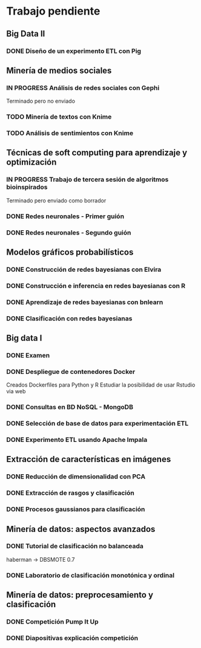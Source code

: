 * Trabajo pendiente
** Big Data II
*** DONE Diseño de un experimento ETL con Pig
    CLOSED: [2020-03-31 mar 12:29] DEADLINE: <2020-05-22 vie>
** Minería de medios sociales
*** IN PROGRESS Análisis de redes sociales con Gephi
    SCHEDULED: <2020-03-09 lun> DEADLINE: <2020-05-11 lun>
    Terminado pero no enviado
*** TODO Minería de textos con Knime
    SCHEDULED: <2020-04-09 jue> DEADLINE: <2020-05-11 lun>
*** TODO Análisis de sentimientos con Knime
    SCHEDULED: <2020-04-15 mié> DEADLINE: <2020-05-11 lun>
** Técnicas de soft computing para aprendizaje y optimización
*** IN PROGRESS Trabajo de tercera sesión de algoritmos bioinspirados
    DEADLINE: <2020-04-19 dom>
    Terminado pero enviado como borrador
*** DONE Redes neuronales - Primer guión
    CLOSED: [2020-03-26 jue 10:00] DEADLINE: <2020-04-20 lun>
*** DONE Redes neuronales - Segundo guión
    CLOSED: [2020-03-31 mar 12:24] DEADLINE: <2020-04-06 lun>
** Modelos gráficos probabilísticos
*** DONE Construcción de redes bayesianas con Elvira
    CLOSED: [2020-02-28 vie 18:37] DEADLINE: <2020-03-20 vie>
*** DONE Construcción e inferencia en redes bayesianas con R
    CLOSED: [2020-03-18 mié 09:22] DEADLINE: <2020-03-27 vie>
*** DONE Aprendizaje de redes bayesianas con bnlearn
    CLOSED: [2020-03-19 jue 13:27] DEADLINE: <2020-03-21 sáb>
*** DONE Clasificación con redes bayesianas
    CLOSED: [2020-03-26 jue 10:01]
** Big data I
*** DONE Examen
    CLOSED: [2020-02-11 mar 10:38] SCHEDULED: <2020-02-07 vie>
*** DONE Despliegue de contenedores Docker
    CLOSED: [2020-03-05 jue 18:49] DEADLINE: <2020-03-23 lun> SCHEDULED: <2020-02-15 sáb>
    Creados Dockerfiles para Python y R
    Estudiar la posibilidad de usar Rstudio via web

*** DONE Consultas en BD NoSQL - MongoDB
    CLOSED: [2020-03-24 mar 16:53] DEADLINE: <2020-03-22 dom>
*** DONE Selección de base de datos para experimentación ETL
    CLOSED: [2020-02-29 sáb 18:00] DEADLINE: <2020-03-20 vie>
*** DONE Experimento ETL usando Apache Impala
    CLOSED: [2020-03-01 dom 15:13] DEADLINE: <2020-03-22 dom>
** Extracción de características en imágenes
*** DONE Reducción de dimensionalidad con PCA
    CLOSED: [2020-02-05 mié 09:12] DEADLINE: <2020-02-07 vie>
*** DONE Extracción de rasgos y clasificación
    CLOSED: [2020-02-27 jue 19:13] DEADLINE: <2020-03-06 vie>
*** DONE Procesos gaussianos para clasificación
    CLOSED: [2020-02-27 jue 17:13] DEADLINE: <2020-03-10 mar>
** Minería de datos: aspectos avanzados
*** DONE Tutorial de clasificación no balanceada
    CLOSED: [2020-02-12 mié 12:54] DEADLINE: <2020-02-16 dom>
    haberman -> DBSMOTE 0.7

*** DONE Laboratorio de clasificación monotónica y ordinal
    CLOSED: [2020-02-24 lun 11:47] DEADLINE: <2020-02-24 lun>
** Minería de datos: preprocesamiento y clasificación
*** DONE Competición Pump It Up
    CLOSED: [2020-02-19 mié 10:05] DEADLINE: <2020-02-16 dom>
*** DONE Diapositivas explicación competición
    CLOSED: [2020-02-19 mié 10:05] DEADLINE: <2020-02-18 mar>
